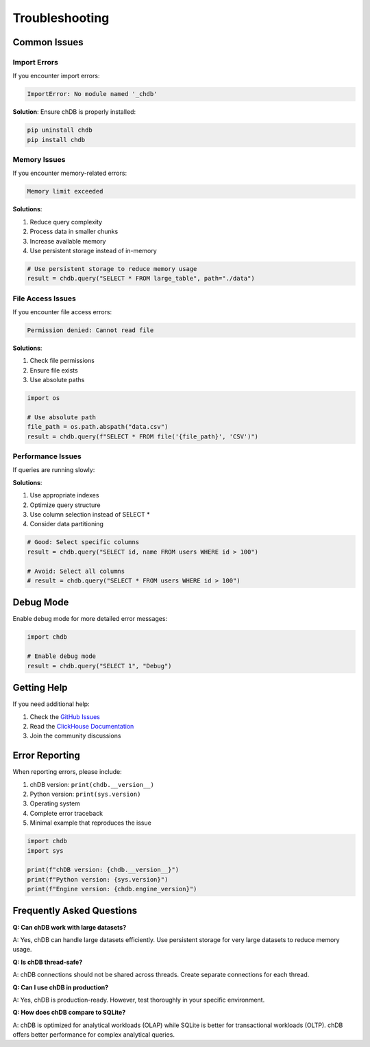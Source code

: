Troubleshooting
===============

Common Issues
-------------

Import Errors
~~~~~~~~~~~~~

If you encounter import errors:

.. code-block:: bash

   ImportError: No module named '_chdb'

**Solution**: Ensure chDB is properly installed:

.. code-block:: bash

   pip uninstall chdb
   pip install chdb

Memory Issues
~~~~~~~~~~~~~

If you encounter memory-related errors:

.. code-block:: text

   Memory limit exceeded

**Solutions**:

1. Reduce query complexity
2. Process data in smaller chunks
3. Increase available memory
4. Use persistent storage instead of in-memory

.. code-block:: python

   # Use persistent storage to reduce memory usage
   result = chdb.query("SELECT * FROM large_table", path="./data")

File Access Issues
~~~~~~~~~~~~~~~~~~

If you encounter file access errors:

.. code-block:: text

   Permission denied: Cannot read file

**Solutions**:

1. Check file permissions
2. Ensure file exists
3. Use absolute paths

.. code-block:: python

   import os
   
   # Use absolute path
   file_path = os.path.abspath("data.csv")
   result = chdb.query(f"SELECT * FROM file('{file_path}', 'CSV')")

Performance Issues
~~~~~~~~~~~~~~~~~~

If queries are running slowly:

**Solutions**:

1. Use appropriate indexes
2. Optimize query structure
3. Use column selection instead of SELECT *
4. Consider data partitioning

.. code-block:: python

   # Good: Select specific columns
   result = chdb.query("SELECT id, name FROM users WHERE id > 100")
   
   # Avoid: Select all columns
   # result = chdb.query("SELECT * FROM users WHERE id > 100")

Debug Mode
----------

Enable debug mode for more detailed error messages:

.. code-block:: python

   import chdb
   
   # Enable debug mode
   result = chdb.query("SELECT 1", "Debug")

Getting Help
------------

If you need additional help:

1. Check the `GitHub Issues <https://github.com/chdb-io/chdb/issues>`_
2. Read the `ClickHouse Documentation <https://clickhouse.com/docs>`_
3. Join the community discussions

Error Reporting
---------------

When reporting errors, please include:

1. chDB version: ``print(chdb.__version__)``
2. Python version: ``print(sys.version)``
3. Operating system
4. Complete error traceback
5. Minimal example that reproduces the issue

.. code-block:: python

   import chdb
   import sys
   
   print(f"chDB version: {chdb.__version__}")
   print(f"Python version: {sys.version}")
   print(f"Engine version: {chdb.engine_version}")

Frequently Asked Questions
--------------------------

**Q: Can chDB work with large datasets?**

A: Yes, chDB can handle large datasets efficiently. Use persistent storage for very large datasets to reduce memory usage.

**Q: Is chDB thread-safe?**

A: chDB connections should not be shared across threads. Create separate connections for each thread.

**Q: Can I use chDB in production?**

A: Yes, chDB is production-ready. However, test thoroughly in your specific environment.

**Q: How does chDB compare to SQLite?**

A: chDB is optimized for analytical workloads (OLAP) while SQLite is better for transactional workloads (OLTP). chDB offers better performance for complex analytical queries.